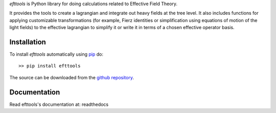 *efttools* is Python library for doing calculations related
to Effective Field Theory.

It provides the tools to create a lagrangian and integrate out heavy
fields at the tree level. It also includes functions for applying
customizable transformations (for example, Fierz identities or
simplification using equations of motion of the light fields) to the
effective lagrangian to simplify it or write it in terms of a chosen
effective operator basis.

Installation
============

To install `efttools` automatically using `pip`_ do::

  >> pip install efttools

The source can be downloaded from the `github repository`_.

.. _pip: https://pypi.python.org/pypi/pip/

.. _github repository: https://github.com/jccriado/efttools
  
Documentation
=============

Read efttools's documentation at: readthedocs


